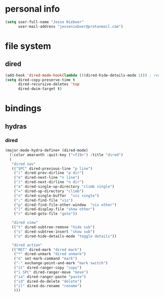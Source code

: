 * personal info
#+begin_src emacs-lisp
(setq user-full-name "Jesse Nieboer"
      user-mail-address "jessenieboer@protonmail.com")
#+end_src
* file system
** dired
#+begin_src emacs-lisp
(add-hook 'dired-mode-hook(lambda ()(dired-hide-details-mode 1))) ; reduce dired clutter by default
(setq dired-copy-preserve-time t
      dired-recursive-deletes 'top
      dired-dwim-target t)
#+end_src
* bindings
** hydras
*** dired
#+begin_src emacs-lisp
(major-mode-hydra-define+ (dired-mode)
  (:color amaranth :quit-key ("<f19>") :title "dired")
  (
   "dired nav"
   (("SPC" dired-previous-line "p line")
    ("(" dired-prev-dirline "p dir")
    ("e" dired-next-line "n line")
    (")" dired-next-dirline "n dir")
    ("a" dired-single-up-directory "climb single")
    ("=" dired-up-directory "climb")
    ("n" dired-single-buffer  "vis single")
    (";" dired-find-file "vis")
    ("p" dired-find-file-other-window  "vis other")
    ("]" dired-display-file "show other")
    ("r" dired-goto-file "goto"))

   "dired view"
   (("t" dired-subtree-remove "hide sub")
    ("s" dired-subtree-insert "show sub")
    ("u" dired-hide-details-mode "toggle details"))
  
   "dired action"
   (("RET" dired-mark "dired mark")
    ("*" dired-unmark "dired unmark")
    ("o" set-mark-command "mark")
    ("-" exchange-point-and-mark "mark switch")
    ("it" dired-ranger-copy "copy")
    ("i SPC" dired-ranger-move "move")
    ("ia" dired-ranger-paste "paste")
    ("id" dired-do-delete "delete")
    ("il" dired-do-rename "rename")
    )))
#+end_src
